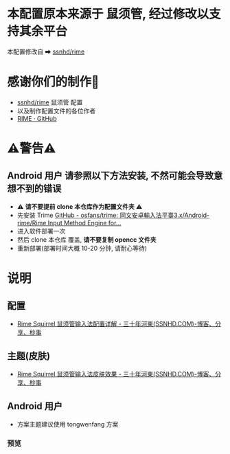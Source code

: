 * 本配置原本来源于 鼠须管, 经过修改以支持其余平台
本配置修改自 ➡ [[https://github.com/ssnhd/rime][ssnhd/rime]]

* 感谢你们的制作🙏
- [[https://github.com/ssnhd/rime][ssnhd/rime]]  鼠须管 配置
- 以及制作配置文件的各位作者
- [[https://github.com/rime][RIME · GitHub]]

* ⚠警告⚠
** Android 用户 请参照以下方法安装, 不然可能会导致意想不到的错误
- ⚠ *请不要提前 clone 本仓库作为配置文件夹* ⚠
- 先安装 Trime [[https://github.com/osfans/trime][GitHub - osfans/trime: 同文安卓輸入法平臺3.x/Android-rime/Rime Input Method Engine for...]]
- 进入软件部署一次
- 然后 clone 本仓库 覆盖, *请不要复制 opencc 文件夹*
- 重新部署(部署时间大概 10-20 分钟, 请耐心等待)

* 说明
** 配置
- [[https://ssnhd.com/2022/01/06/rime/][Rime Squirrel 鼠须管输入法配置详解 - 三十年河東(SSNHD.COM)-博客、分享、秒事]]
** 主题(皮肤)
- [[https://ssnhd.com/2022/01/11/rime-skin/][Rime Squirrel 鼠须管输入法皮肤效果 - 三十年河東(SSNHD.COM)-博客、分享、秒事]]

** Android 用户
- 方案主题建议使用 tongwenfang 方案
*** 预览
[[file:Attachment/README/说明/2022-10-15_13-05-28_1.jpg]]

[[file:Attachment/README/说明/2022-10-15_13-06-01_2.jpg]]


[[file:Attachment/README/说明/2022-10-15_13-06-06_3.jpg]]

